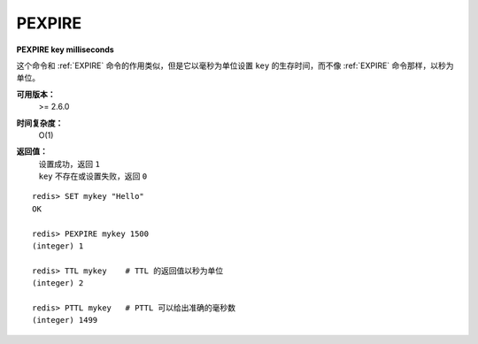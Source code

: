 .. _pexpire:

PEXPIRE
========

**PEXPIRE key milliseconds**

这个命令和 :ref:`EXPIRE` 命令的作用类似，但是它以毫秒为单位设置 ``key`` 的生存时间，而不像 :ref:`EXPIRE` 命令那样，以秒为单位。

**可用版本：**
    >= 2.6.0

**时间复杂度：**
    O(1)

**返回值：**
    | 设置成功，返回 ``1`` 
    | ``key`` 不存在或设置失败，返回 ``0`` 

::

    redis> SET mykey "Hello"
    OK

    redis> PEXPIRE mykey 1500
    (integer) 1

    redis> TTL mykey    # TTL 的返回值以秒为单位
    (integer) 2

    redis> PTTL mykey   # PTTL 可以给出准确的毫秒数
    (integer) 1499
